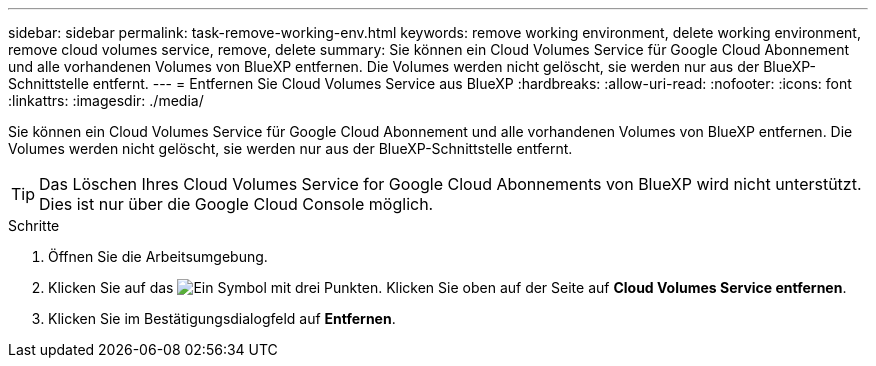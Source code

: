 ---
sidebar: sidebar 
permalink: task-remove-working-env.html 
keywords: remove working environment, delete working environment, remove cloud volumes service, remove, delete 
summary: Sie können ein Cloud Volumes Service für Google Cloud Abonnement und alle vorhandenen Volumes von BlueXP entfernen. Die Volumes werden nicht gelöscht, sie werden nur aus der BlueXP-Schnittstelle entfernt. 
---
= Entfernen Sie Cloud Volumes Service aus BlueXP
:hardbreaks:
:allow-uri-read: 
:nofooter: 
:icons: font
:linkattrs: 
:imagesdir: ./media/


[role="lead"]
Sie können ein Cloud Volumes Service für Google Cloud Abonnement und alle vorhandenen Volumes von BlueXP entfernen. Die Volumes werden nicht gelöscht, sie werden nur aus der BlueXP-Schnittstelle entfernt.


TIP: Das Löschen Ihres Cloud Volumes Service for Google Cloud Abonnements von BlueXP wird nicht unterstützt. Dies ist nur über die Google Cloud Console möglich.

.Schritte
. Öffnen Sie die Arbeitsumgebung.
. Klicken Sie auf das image:screenshot_gallery_options.gif["Ein Symbol mit drei Punkten."] Klicken Sie oben auf der Seite auf *Cloud Volumes Service entfernen*.
. Klicken Sie im Bestätigungsdialogfeld auf *Entfernen*.

